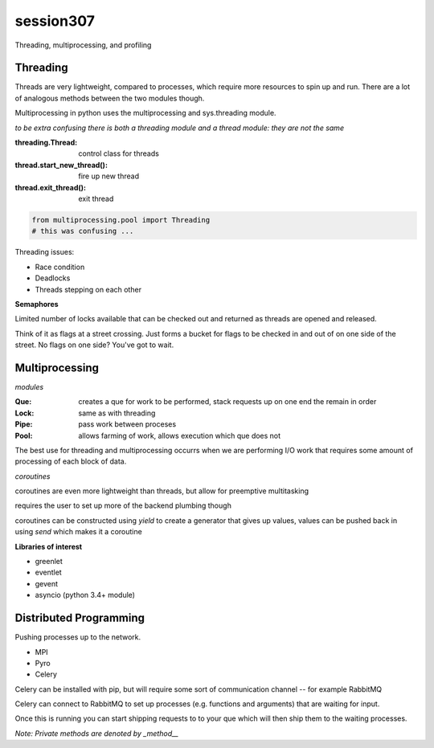 -------------
session307
-------------
Threading, multiprocessing, and profiling

============
Threading
============

Threads are very lightweight, compared to processes, which require more resources to spin up and run. There are a lot of analogous methods between the two modules though.

Multiprocessing in python uses the multiprocessing and sys.threading module.

*to be extra confusing there is both a threading module and a thread module: they are not the same*

:threading.Thread: control class for threads
:thread.start_new_thread(): fire up new thread
:thread.exit_thread(): exit thread

.. code-block:: python
    
    from multiprocessing.pool import Threading
    # this was confusing ...

Threading issues:

* Race condition
* Deadlocks
* Threads stepping on each other

**Semaphores**

Limited number of locks available that can be checked out and returned as threads are opened and released.

Think of it as flags at a street crossing. Just forms a bucket for flags to be checked in and out of on one side of the street. No flags on one side? You've got to wait.

=================
Multiprocessing
=================

*modules*

:Que: creates a que for work to be performed, stack requests up on one end the remain in order
:Lock: same as with threading
:Pipe: pass work between proceses
:Pool: allows farming of work, allows execution which que does not

The best use for threading and multiprocessing occurrs when we are performing I/O work that requires some amount of processing of each block of data.

*coroutines*

coroutines are even more lightweight than threads, but allow for preemptive multitasking

requires the user to set up more of the backend plumbing though

coroutines can be constructed using *yield* to create a generator that gives up values, values can be pushed back in using *send* which makes it a coroutine

**Libraries of interest**

* greenlet
* eventlet
* gevent
* asyncio (python 3.4+ module)

========================
Distributed Programming
========================

Pushing processes up to the network.

* MPI
* Pyro
* Celery

Celery can be installed with pip, but will require some sort of communication channel -- for example RabbitMQ 

Celery can connect to RabbitMQ to set up processes (e.g. functions and arguments) that are waiting for input. 

Once this is running you can start shipping requests to to your que which will then ship them to the waiting processes.

*Note: Private methods are denoted by _method__*




